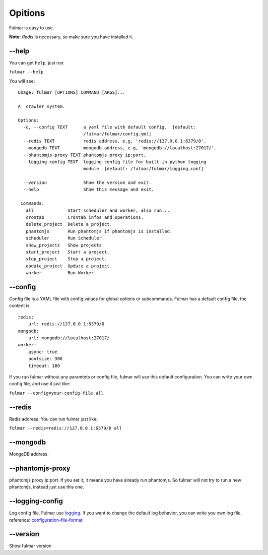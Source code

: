 Opitions
================

Fulmar is easy to use.

**Note:**  `Redis` is necessary, so make sure you have installed it.

**--help**
-----------

You can get ``help``, just run:

``fulmar --help``

You will see:

::

   Usage: fulmar [OPTIONS] COMMAND [ARGS]...

   A  crawler system.

   Options:
     -c, --config TEXT      a yaml file with default config.  [default:
                            /fulmar/fulmar/config.yml]
     --redis TEXT           redis address, e.g, 'redis://127.0.0.1:6379/0'.
     --mongodb TEXT         mongodb address, e.g, 'mongodb://localhost:27017/'.
     --phantomjs-proxy TEXT phantomjs proxy ip:port.
     --logging-config TEXT  logging config file for built-in python logging
                            module  [default: /fulmar/fulmar/logging.conf]

     --version              Show the version and exit.
     --help                 Show this message and exit.

    Commands:
      all             Start scheduler and worker, also run...
      crontab         Crontab infos and operations.
      delete_project  Delete a project.
      phantomjs       Run phantomjs if phantomjs is installed.
      scheduler       Run Scheduler.
      show_projects   Show projects.
      start_project   Start a project.
      stop_project    Stop a project.
      update_project  Update a project.
      worker          Run Worker.


**--config**
------------

Config file is a YAML file with config values for global options or subcommands.
Fulmar has a default config file, the content is:

::

   redis:
       url: redis://127.0.0.1:6379/0
   mongodb:
       url: mongodb://localhost:27017/
   worker:
       async: true
       poolsize: 300
       timeout: 180

If you run fulmar without any paramtets or config file, fulmar will use this default configuration.
You can write your own config file, and use it just like:

``fulmar --config=your-config-file all``


**--redis**
-----------
Redis address.
You can run fulmar just like:

``fulmar --redis=redis://127.0.0.1:6379/0 all``


**--mongodb**
-------------

MongoDB address.

**--phantomjs-proxy**
----------------------

phantomjs proxy ip:port.
If you set it, it means you have already run phantomjs.
So fulmar will not try to run a new phantomjs,
instead just use this one.

**--logging-config**
--------------------

Log config file. Fulmar use `logging <https://docs.python.org/2/library/logging.html>`_. If you want to change
the default log behavior, you can write you own log file,
reference: `configuration-file-format <https://docs.python.org/2/library/logging.config.html#configuration-file-format>`_

**--version**
-------------

Show fulmar version.
